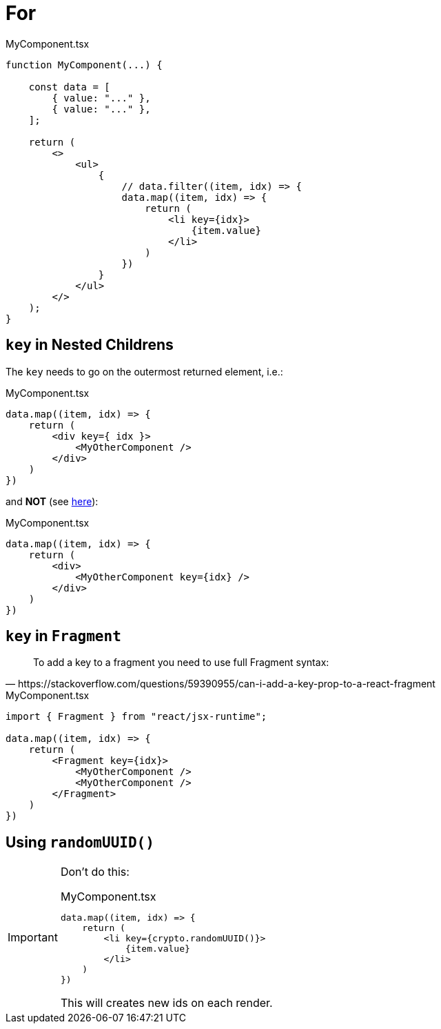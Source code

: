 = For

[,tsx,title="MyComponent.tsx"]
----
function MyComponent(...) {

    const data = [
        { value: "..." },
        { value: "..." },
    ];

    return (
        <>
            <ul>
                {
                    // data.filter((item, idx) => {
                    data.map((item, idx) => {
                        return (
                            <li key={idx}>
                                {item.value}
                            </li>
                        )
                    })
                }
            </ul>
        </>
    );
}
----

== `key` in Nested Childrens

The `key` needs to go on the outermost returned element, i.e.:

[,tsx,title="MyComponent.tsx"]
----
data.map((item, idx) => {
    return (
        <div key={ idx }>
            <MyOtherComponent />
        </div>
    )
})
----

and *NOT* (see https://stackoverflow.com/questions/55153873/warning-each-child-in-a-list-should-have-a-unique-key-prop[here]): 

[,tsx,title="MyComponent.tsx"]
----
data.map((item, idx) => {
    return (
        <div>
            <MyOtherComponent key={idx} />
        </div>
    )
})
----

== `key` in `Fragment`

[,https://stackoverflow.com/questions/59390955/can-i-add-a-key-prop-to-a-react-fragment]
____
To add a key to a fragment you need to use full Fragment syntax:
____

[,tsx,title="MyComponent.tsx"]
----
import { Fragment } from "react/jsx-runtime";

data.map((item, idx) => {
    return (
        <Fragment key={idx}>
            <MyOtherComponent />
            <MyOtherComponent />
        </Fragment>
    )
})
----

== Using `randomUUID()`

// {...item, id: crypto.randomUUID()} // add id property to item object
// [,tsx,title="MyComponent.tsx"]
// ----
// data.map(item => {
//     return (
//         <li key={}>
//             {item.value}
//         </li>
//     )
// })
// ----

[IMPORTANT]
====
Don't do this: 

[,tsx,title="MyComponent.tsx"]
----
data.map((item, idx) => {
    return (
        <li key={crypto.randomUUID()}>
            {item.value}
        </li>
    )
})
----

This will creates new ids on each render.

====